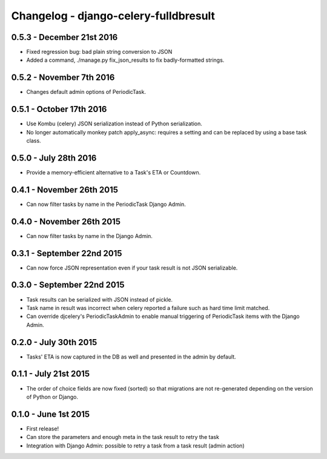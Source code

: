 
Changelog - django-celery-fulldbresult
======================================

0.5.3 - December 21st 2016
--------------------------

- Fixed regression bug: bad plain string conversion to JSON
- Added a command, ./manage.py fix_json_results to fix badly-formatted
  strings.

0.5.2 - November 7th 2016
-------------------------

- Changes default admin options of PeriodicTask.

0.5.1 - October 17th 2016
-------------------------

- Use Kombu (celery) JSON serialization instead of Python serialization.
- No longer automatically monkey patch apply_async: requires a setting and can
  be replaced by using a base task class.

0.5.0 - July 28th 2016
----------------------

- Provide a memory-efficient alternative to a Task's ETA or Countdown.

0.4.1 - November 26th 2015
--------------------------

- Can now filter tasks by name in the PeriodicTask Django Admin.

0.4.0 - November 26th 2015
--------------------------

- Can now filter tasks by name in the Django Admin.

0.3.1 - September 22nd 2015
---------------------------

- Can now force JSON representation even if your task result is not JSON serializable.

0.3.0 - September 22nd 2015
---------------------------

- Task results can be serialized with JSON instead of pickle.
- Task name in result was incorrect when celery reported a failure such as
  hard time limit matched.
- Can override djcelery's PeriodicTaskAdmin to enable manual triggering of
  PeriodicTask items with the Django Admin.

0.2.0 - July 30th 2015
----------------------

- Tasks' ETA is now captured in the DB as well and presented in the admin by
  default.

0.1.1 - July 21st 2015
----------------------

- The order of choice fields are now fixed (sorted) so that migrations are not
  re-generated depending on the version of Python or Django.

0.1.0 - June 1st 2015
---------------------

- First release!
- Can store the parameters and enough meta in the task result to retry the task
- Integration with Django Admin: possible to retry a task from a task result
  (admin action)

